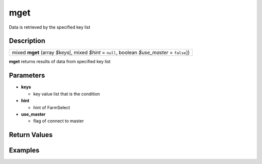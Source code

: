 .. _sql_function_mget:

mget
=========================================================================================================
Data is retrieved by the specified key list

Description
---------------------------------------------------------------------------------------------------------
.. list-table:: 

  * - mixed **mget** (array *$keys*\[, mixed *$hint* = ``null``, boolean *$use_master* = ``false``\])

**mget** returns results of data from specified key list

Parameters
---------------------------------------------------------------------------------------------------------
* **keys**

  * key value list that is the condition

* **hint**

  * hint of FarmSelect

* **use_master**

  * flag of connect to master

Return Values
---------------------------------------------------------------------------------------------------------


Examples
---------------------------------------------------------------------------------------------------------

